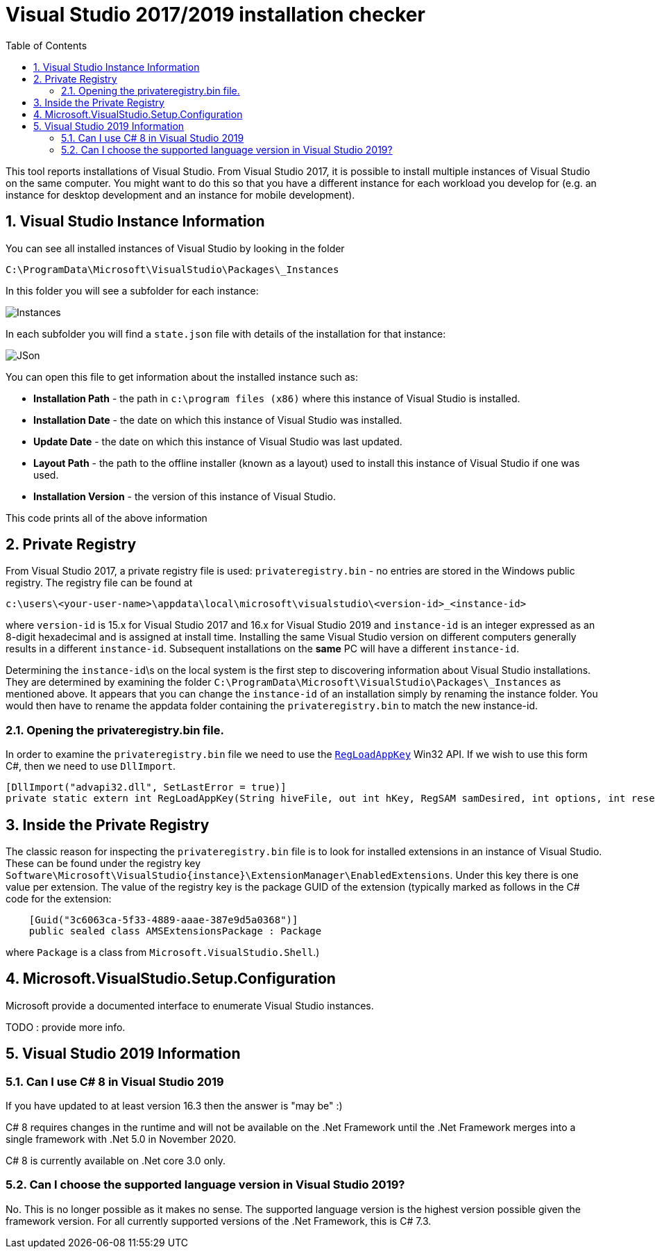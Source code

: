 :toc:
:sectnums:
:toclevels: 5
:sectnumlevels: 5
:showcomments:
:xrefstyle: short
:icons: font
:source-highlighter: coderay
:tick: &#x2714;
:pound: &#xA3;

= Visual Studio 2017/2019 installation checker

This tool reports installations of Visual Studio. From Visual Studio 2017, it is possible to install multiple instances of Visual Studio on the same computer. You might
want to do this so that you have a different instance for each workload you develop for (e.g. an instance for desktop development and an instance for mobile development).


== Visual Studio Instance Information

You can see all installed instances of Visual Studio by looking in the folder

----
C:\ProgramData\Microsoft\VisualStudio\Packages\_Instances
----

In this folder you will see a subfolder for each instance:

image::docs/instances.png[Instances]

In each subfolder you will find a `state.json` file with details of the installation for that instance:

image::docs/json.png[JSon]


You can open this file to get information about the installed instance such as:

* *Installation Path* - the path in `c:\program files (x86)` where this instance of Visual Studio is installed.
* *Installation Date* - the date on which this instance of Visual Studio was installed.
* *Update Date* - the date on which this instance of Visual Studio was last updated.
* *Layout Path* - the path to the offline installer (known as a layout) used to install this instance of Visual Studio if one was used. 
* *Installation Version* - the version of this instance of Visual Studio.

This code prints all of the above information

== Private Registry

From Visual Studio 2017, a private registry file is used: `privateregistry.bin` - no entries are stored in the Windows public registry. The registry file can be
found at

----
c:\users\<your-user-name>\appdata\local\microsoft\visualstudio\<version-id>_<instance-id>
----

where `version-id` is 15.x for Visual Studio 2017 and 16.x for Visual Studio 2019 and `instance-id` is an integer expressed as an 8-digit hexadecimal and is assigned
at install time. Installing the same Visual Studio version on different computers generally results in a different `instance-id`. Subsequent installations on the *same* PC
will have a different `instance-id`.

Determining the `instance-id`\s on the local system is the first step to discovering information about Visual Studio installations. They are determined by examining 
the folder `C:\ProgramData\Microsoft\VisualStudio\Packages\_Instances` as mentioned above. It appears that you can change the `instance-id` of an installation simply
by renaming the instance folder. You would then have to rename the appdata folder containing the `privateregistry.bin` to match the
new instance-id.

=== Opening the privateregistry.bin file.

In order to examine the `privateregistry.bin` file we need to use the
https://docs.microsoft.com/en-us/windows/win32/api/winreg/nf-winreg-regloadappkeya[`RegLoadAppKey`] Win32 API. If we wish to use this form C#, then we 
need to use `DllImport`.

----
[DllImport("advapi32.dll", SetLastError = true)]
private static extern int RegLoadAppKey(String hiveFile, out int hKey, RegSAM samDesired, int options, int reserved);
----

== Inside the Private Registry

The classic reason for inspecting the `privateregistry.bin` file is to look for installed extensions in an instance of Visual Studio.
These can be found under the registry key `Software\Microsoft\VisualStudio\{instance}\ExtensionManager\EnabledExtensions`. Under this key
there is one value per extension. The value of the registry key is the package GUID of the extension (typically marked as follows in 
the C# code for the extension:

----
    [Guid("3c6063ca-5f33-4889-aaae-387e9d5a0368")]
    public sealed class AMSExtensionsPackage : Package
----

where `Package` is a class from `Microsoft.VisualStudio.Shell`.)



== Microsoft.VisualStudio.Setup.Configuration

Microsoft provide a documented interface to enumerate Visual Studio instances.

TODO : provide more info.



== Visual Studio 2019 Information

=== Can I use C# 8 in Visual Studio 2019

If you have updated to at least version 16.3 then the answer is "may be" :)

C# 8 requires changes in the runtime and will not be available on the .Net Framework until the .Net Framework merges into
a single framework with .Net 5.0 in November 2020.

C# 8 is currently available on .Net core 3.0 only.

=== Can I choose the supported language version in Visual Studio 2019?

No. This is no longer possible as it makes no sense. The supported language version is the highest version possible given
the framework version. For all currently supported versions of the .Net Framework, this is C# 7.3.

